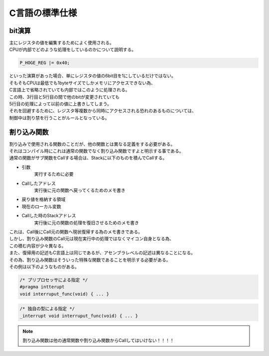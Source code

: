 .. index:: C言語の標準仕様

.. _C言語の標準仕様:

C言語の標準仕様
============================



.. index:: bit演算

.. _bit演算:

bit演算
-------------
| 主にレジスタの値を編集するためによく使用される。
| CPUが内部でどのような処理をしているのかについて説明する。

.. code-block:: c

    P_HOGE_REG |= 0x40;

| といった演算があった場合、単にレジスタの値の6bit目を1にしているだけではない。
| そもそもCPUは最低でも1byteサイズでしかメモリにアクセスできない為、
| C言語上で省略されていても内部ではこのように処理される。

.. code-block:: c
    :linenos:

    unsigned char tmp;

    tmp = P_HOGE_REG;
    tmp = tmp | 0x40;
    P_HOGE_REG = tmp;

| この時、3行目と5行目の間で他のbitが変更されていても
| 5行目の処理によって以前の値に上書きしてしまう。
| それを回避するために、レジスタ等複数から同時にアクセスされる恐れのあるものについては、
| 制御中は割り禁を行うことがルールとなっている。



.. index:: 割り込み関数

.. _割り込み関数:

割り込み関数
-------------
| 割り込みで使用される関数のことだが、他の関数とは異なる定義をする必要がある。
| それはコンパイル時にこれは通常の関数でなく割り込み関数ですよと明示する事である。
| 通常の関数がサブ関数をCallする場合は、Stackに以下のものを積んでCallする。

* 引数
    実行するために必要

* Callしたアドレス
    実行後に元の関数へ戻ってくるためのメモ書き

* 戻り値を格納する領域
* 現在のローカル変数
* Callした時のStackアドレス
    実行後に元の関数の処理を復旧させるためのメモ書き

| これは、Call後にCall元の関数へ現状復帰する為のメモ書きである。
| しかし、割り込み関数のCall元は現在実行中の処理ではなくマイコン自身となる為、
| この積む内容が少々異なる。
| また、復帰用の記述もC言語上は同じであるが、アセンブラレベルの記述は異なることになる。
| その為、割り込み関数はそういった特殊な関数であることを明示する必要がある。
| その例は以下のようなものがある。

.. code-block:: c

    /* プリプロセッサによる指定 */
    #pragma intterupt
    void interruput_func(void) { ... }

.. code-block:: c

    /* 独自の型による指定 */
    _interrupt void interruput_func(void) { ... }

.. note::
    割り込み関数は他の通常関数や割り込み関数からCallしてはいけない！！！！
